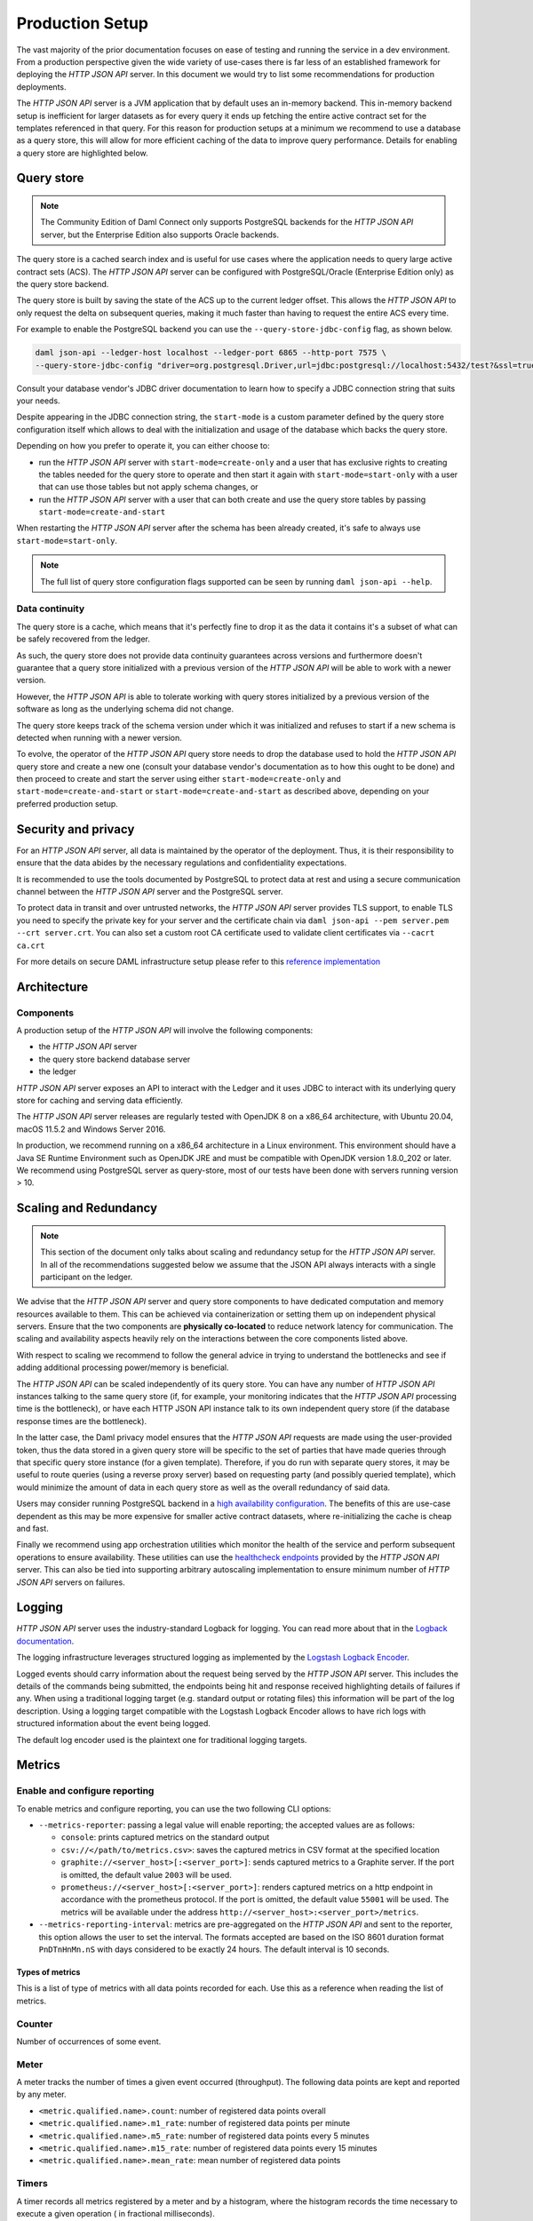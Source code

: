 .. Copyright (c) 2021 Digital Asset (Switzerland) GmbH and/or its affiliates. All rights reserved.
.. SPDX-License-Identifier: Apache-2.0

Production Setup
################

The vast majority of the prior documentation focuses on ease of testing and running
the service in a dev environment. From a production perspective given the wide
variety of use-cases there is far less of an established framework for deploying
the *HTTP JSON API* server. In this document we would try to list some recommendations for
production deployments.

The *HTTP JSON API* server is a JVM application that by default uses an in-memory backend.
This in-memory backend setup is inefficient for larger datasets as for every query it
ends up fetching the entire active contract set for the templates referenced in that query.
For this reason for production setups at a minimum we recommend to use a database
as a query store, this will allow for more efficient caching of the data to improve
query performance. Details for enabling a query store are highlighted below.

Query store
***********

.. note:: The Community Edition of Daml Connect only supports PostgreSQL backends for the *HTTP JSON API* server, but the Enterprise Edition also supports Oracle backends.

The query store is a cached search index and is useful for use cases
where the application needs to query large active contract sets (ACS). The *HTTP JSON API* server can be
configured with PostgreSQL/Oracle (Enterprise Edition only) as the query store backend.

The query store is built by saving the state of the ACS up to the current ledger
offset. This allows the *HTTP JSON API* to only request the delta on subsequent queries,
making it much faster than having to request the entire ACS every time.

For example to enable the PostgreSQL backend you can use the ``--query-store-jdbc-config`` flag, as shown below.

.. code-block:: shell

    daml json-api --ledger-host localhost --ledger-port 6865 --http-port 7575 \
    --query-store-jdbc-config "driver=org.postgresql.Driver,url=jdbc:postgresql://localhost:5432/test?&ssl=true,user=postgres,password=password,start-mode=start-only"

Consult your database vendor's JDBC driver documentation to learn how to specify a JDBC connection string that suits your needs.

Despite appearing in the JDBC connection string, the ``start-mode`` is a custom parameter defined by
the query store configuration itself which allows to deal with the initialization and usage of the
database which backs the query store.

Depending on how you prefer to operate it, you can either choose to:

* run the *HTTP JSON API* server with ``start-mode=create-only`` and a user
  that has exclusive rights to creating the tables needed for the query store
  to operate and then start it again with ``start-mode=start-only`` with a user
  that can use those tables but not apply schema changes, or
* run the *HTTP JSON API* server with a user that can both create and use
  the query store tables by passing ``start-mode=create-and-start``

When restarting the *HTTP JSON API* server after the schema has been already
created, it's safe to always use ``start-mode=start-only``.

.. note:: The full list of query store configuration flags supported can be seen by running ``daml json-api --help``.

Data continuity
---------------

The query store is a cache, which means that it's perfectly fine to drop it as
the data it contains it's a subset of what can be safely recovered from the ledger.

As such, the query store does not provide data continuity guarantees across versions
and furthermore doesn't guarantee that a query store initialized with a previous
version of the *HTTP JSON API* will be able to work with a newer version.

However, the *HTTP JSON API* is able to tolerate working with query stores initialized
by a previous version of the software as long as the underlying schema did not change.

The query store keeps track of the schema version under which it was initialized and
refuses to start if a new schema is detected when running with a newer version.

To evolve, the operator of the *HTTP JSON API* query store needs to drop the database
used to hold the *HTTP JSON API* query store and create a new one (consult your database
vendor's documentation as to how this ought to be done) and then proceed to create and
start the server using either ``start-mode=create-only`` and ``start-mode=create-and-start``
or ``start-mode=create-and-start`` as described above, depending on your preferred
production setup.

Security and privacy
********************

For an *HTTP JSON API* server, all data is maintained by the operator of the deployment.
Thus, it is their responsibility to ensure that the data abides by the necessary
regulations and confidentiality expectations.

It is recommended to use the tools documented by PostgreSQL to protect data at
rest and using a secure communication channel between the *HTTP JSON API* server and the PostgreSQL server.

To protect data in transit and over untrusted networks, the *HTTP JSON API* server provides
TLS support, to enable TLS you need to specify the private key for your server and the
certificate chain via ``daml json-api --pem server.pem --crt server.crt``. You can also
set a custom root CA certificate used to validate client certificates via ``--cacrt ca.crt``

For more details on secure DAML infrastructure setup please refer to this `reference implementation <https://github.com/digital-asset/ex-secure-daml-infra>`__


Architecture
************

Components
----------

A production setup of the *HTTP JSON API* will involve the following components:

- the *HTTP JSON API* server
- the query store backend database server
- the ledger

*HTTP JSON API* server exposes an API to interact with the Ledger and it uses JDBC to interact
with its underlying query store for caching and serving data efficiently.

The *HTTP JSON API* server releases are regularly tested with OpenJDK 8 on a x86_64 architecture,
with Ubuntu 20.04, macOS 11.5.2 and Windows Server 2016.

In production, we recommend running on a x86_64 architecture in a Linux
environment. This environment should have a Java SE Runtime Environment such
as OpenJDK JRE and must be compatible with OpenJDK version 1.8.0_202 or later.
We recommend using PostgreSQL server as query-store, most of our tests have
been done with servers running version > 10.


Scaling and Redundancy
**********************

.. note:: This section of the document only talks about scaling and redundancy setup for the *HTTP JSON API* server. In all of the recommendations suggested below we assume that the JSON API always interacts with a single participant on the ledger.

We advise that the *HTTP JSON API* server and query store components to have dedicated
computation and memory resources available to them. This can be achieved via
containerization or setting them up on independent physical servers. Ensure that the two
components are **physically co-located** to reduce network latency for
communication. The scaling and availability aspects heavily rely on the interactions between
the core components listed above.

With respect to scaling we recommend to follow the general advice in trying to
understand the bottlenecks and see if adding additional processing power/memory is beneficial.

The *HTTP JSON API* can be scaled independently of its query store.
You can have any number of *HTTP JSON API* instances talking to the same query store
(if, for example, your monitoring indicates that the *HTTP JSON API* processing time is the bottleneck),
or have each HTTP JSON API instance talk to its own independent query store
(if the database response times are the bottleneck).

In the latter case, the Daml privacy model ensures that the *HTTP JSON API* requests
are made using the user-provided token, thus the data stored in a given
query store will be specific to the set of parties that have made queries through
that specific query store instance (for a given template).
Therefore, if you do run with separate query stores, it may be useful to route queries
(using a reverse proxy server) based on requesting party (and possibly queried template),
which would minimize the amount of data in each query store as well as the overall
redundancy of said data.

Users may consider running PostgreSQL backend in a `high availability configuration <https://www.postgresql.org/docs/current/high-availability.html>`__.
The benefits of this are use-case dependent as this may be more expensive for
smaller active contract datasets, where re-initializing the cache is cheap and fast.

Finally we recommend using app orchestration utilities which monitor the health of the service
and perform subsequent operations to ensure availability. These utilities can use the
`healthcheck endpoints <https://docs.daml.com/json-api/index.html#healthcheck-endpoints>`__
provided by the *HTTP JSON API* server. This can also be tied into supporting arbitrary
autoscaling implementation to ensure minimum number of *HTTP JSON API* servers on
failures.


Logging
*******

*HTTP JSON API* server uses the industry-standard Logback for logging. You can
read more about that in the `Logback documentation <http://logback.qos.ch/>`__.

The logging infrastructure leverages structured logging as implemented by the
`Logstash Logback Encoder <https://github.com/logstash/logstash-logback-encoder/blob/logstash-logback-encoder-6.3/README.md>`__.

Logged events should carry information about the request being served by the
*HTTP JSON API* server. This includes the details of the commands being submitted, the endpoints
being hit and response received highlighting details of failures if any.
When using a traditional logging target (e.g. standard output
or rotating files) this information will be part of the log description.
Using a logging target compatible with the Logstash Logback Encoder allows to have rich
logs with structured information about the event being logged.

The default log encoder used is the plaintext one for traditional logging targets.

.. _json-api-metrics:

Metrics
*******

Enable and configure reporting
------------------------------


To enable metrics and configure reporting, you can use the two following CLI options:

- ``--metrics-reporter``: passing a legal value will enable reporting; the accepted values
  are as follows:

  - ``console``: prints captured metrics on the standard output

  - ``csv://</path/to/metrics.csv>``: saves the captured metrics in CSV format at the specified location

  - ``graphite://<server_host>[:<server_port>]``: sends captured metrics to a Graphite server. If the port
    is omitted, the default value ``2003`` will be used.

  - ``prometheus://<server_host>[:<server_port>]``: renders captured metrics
    on a http endpoint in accordance with the prometheus protocol. If the port
    is omitted, the default value ``55001`` will be used. The metrics will be
    available under the address ``http://<server_host>:<server_port>/metrics``.

- ``--metrics-reporting-interval``: metrics are pre-aggregated on the *HTTP JSON API* and sent to
  the reporter, this option allows the user to set the interval. The formats accepted are based
  on the ISO 8601 duration format ``PnDTnHnMn.nS`` with days considered to be exactly 24 hours.
  The default interval is 10 seconds.

Types of metrics
================

This is a list of type of metrics with all data points recorded for each.
Use this as a reference when reading the list of metrics.

Counter
-------

Number of occurrences of some event.

Meter
-----

A meter tracks the number of times a given event occurred (throughput). The following data
points are kept and reported by any meter.

- ``<metric.qualified.name>.count``: number of registered data points overall
- ``<metric.qualified.name>.m1_rate``: number of registered data points per minute
- ``<metric.qualified.name>.m5_rate``: number of registered data points every 5 minutes
- ``<metric.qualified.name>.m15_rate``: number of registered data points every 15 minutes
- ``<metric.qualified.name>.mean_rate``: mean number of registered data points

Timers
------

A timer records all metrics registered by a meter and by a histogram, where
the histogram records the time necessary to execute a given operation (
in fractional milliseconds).

List of metrics
===============

The following is a list of selected metrics that can be particularly
important to track.

``daml.http_json_api.command_submission_timing``
------------------------------------------------

A timer. Measures latency (in milliseconds) for processing of a command submission request.

``daml.http_json_api.query_all_timing``
---------------------------------------

A timer. Measures latency (in milliseconds) for processing of a query GET request.

``daml.http_json_api.query_matching_timing``
--------------------------------------------

A timer. Measures latency (in milliseconds) for processing of a query POST request.

``daml.http_json_api.fetch_timing``
-----------------------------------

A timer. Measures latency (in milliseconds) for processing of a fetch request.

``daml.http_json_api.get_party_timing``
---------------------------------------

A timer. Measures latency (in milliseconds) for processing of a get party/parties request.

``daml.http_json_api.allocate_party_timing``
--------------------------------------------

A timer. Measures latency (in milliseconds) for processing of a party management request.

``daml.http_json_api.download_package_timing``
----------------------------------------------

A timer. Measures latency (in milliseconds) for processing of a package download request.

``daml.http_json_api.upload_package_timing``
--------------------------------------------

A timer. Measures latency (in milliseconds) for processing of a package upload request.

``daml.http_json_api.incoming_json_parsing_and_validation_timing``
------------------------------------------------------------------

A timer. Measures latency (in milliseconds) for parsing and decoding of an incoming json payload

``daml.http_json_api.response_creation_timing``
-------------------------------------------------------

A timer. Measures latency (in milliseconds) for construction of the response json payload.

``daml.http_json_api.db_find_by_contract_key_timing``
-----------------------------------------------------

A timer. Measures latency (in milliseconds) of the find by contract key database operation.

``daml.http_json_api.db_find_by_contract_id_timing``
----------------------------------------------------

A timer. Measures latency (in milliseconds) of the find by contract id database operation.

``daml.http_json_api.command_submission_ledger_timing``
-------------------------------------------------------

A timer. Measures latency (in milliseconds) for processing the command submission requests on the ledger.

``daml.http_json_api.http_request_throughput``
----------------------------------------------

A meter. Number of http requests

``daml.http_json_api.websocket_request_count``
----------------------------------------------

A Counter. Count of active websocket connections

``daml.http_json_api.command_submission_throughput``
----------------------------------------------------

A meter. Number of command submissions

``daml.http_json_api.upload_packages_throughput``
-------------------------------------------------

A meter. Number of package uploads

``daml.http_json_api.allocation_party_throughput``
--------------------------------------------------

A meter. Number of party allocations
